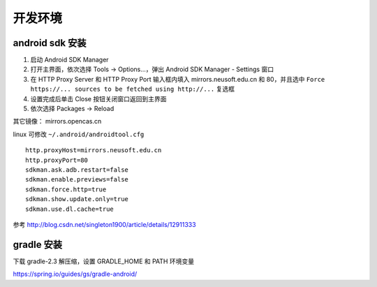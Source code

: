 开发环境
==============================

android sdk 安装
^^^^^^^^^^^^^^^^^^^^^^^^^^^^^^

1. 启动 Android SDK Manager
2. 打开主界面，依次选择 Tools -> Options...，弹出 Android SDK Manager - Settings 窗口
3. 在 HTTP Proxy Server 和 HTTP Proxy Port 输入框内填入 mirrors.neusoft.edu.cn 和 80，并且选中 ``Force https://... sources to be fetched using http://...`` 复选框
4. 设置完成后单击 Close 按钮关闭窗口返回到主界面
5. 依次选择 Packages -> Reload

其它镜像： mirrors.opencas.cn

linux 可修改 ``~/.android/androidtool.cfg`` ::

    http.proxyHost=mirrors.neusoft.edu.cn
    http.proxyPort=80
    sdkman.ask.adb.restart=false
    sdkman.enable.previews=false
    sdkman.force.http=true
    sdkman.show.update.only=true
    sdkman.use.dl.cache=true

参考 http://blog.csdn.net/singleton1900/article/details/12911333

gradle 安装
^^^^^^^^^^^^^^^^^^^^^^^^^^^^^^

下载 gradle-2.3 解压缩，设置 GRADLE_HOME 和 PATH 环境变量

https://spring.io/guides/gs/gradle-android/
